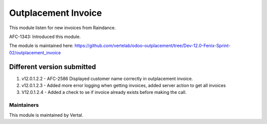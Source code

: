 ====================
Outplacement Invoice
====================

This module listen for new invoices from Raindance.

AFC-1343: Introduced this module.

The module is maintained here: https://github.com/vertelab/odoo-outplacement/tree/Dev-12.0-Fenix-Sprint-02/outplacement_invoice

Different version submitted
===========================

1. v12.0.1.2.2 - AFC-2586 Displayed customer name correctly in outplacement invoice.
2. v12.0.1.2.3 - Added more error logging when getting invoices, added server action to get all invoices
3. V12.0.1.2.4 - Added a check to se if invoice already exists before making the call.

Maintainers
~~~~~~~~~~~

This module is maintained by Vertal.